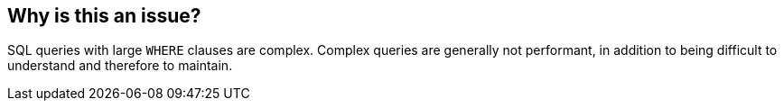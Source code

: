 == Why is this an issue?

SQL queries with large ``++WHERE++`` clauses are complex. Complex queries are generally not performant, in addition to being difficult to understand and therefore to maintain.


ifdef::env-github,rspecator-view[]

'''
== Implementation Specification
(visible only on this page)

=== Parameters

.maximumLinesThreshold
****

----
32
----

The maximum authorized number of lines of code in a "WHERE" clause
****


'''
== Comments And Links
(visible only on this page)

=== on 29 May 2015, 13:05:29 Ann Campbell wrote:
double-check me, [~pierre-yves.nicolas]

=== on 29 May 2015, 15:12:44 Pierre-Yves Nicolas wrote:
The new SQALE remediation looks good.

endif::env-github,rspecator-view[]
